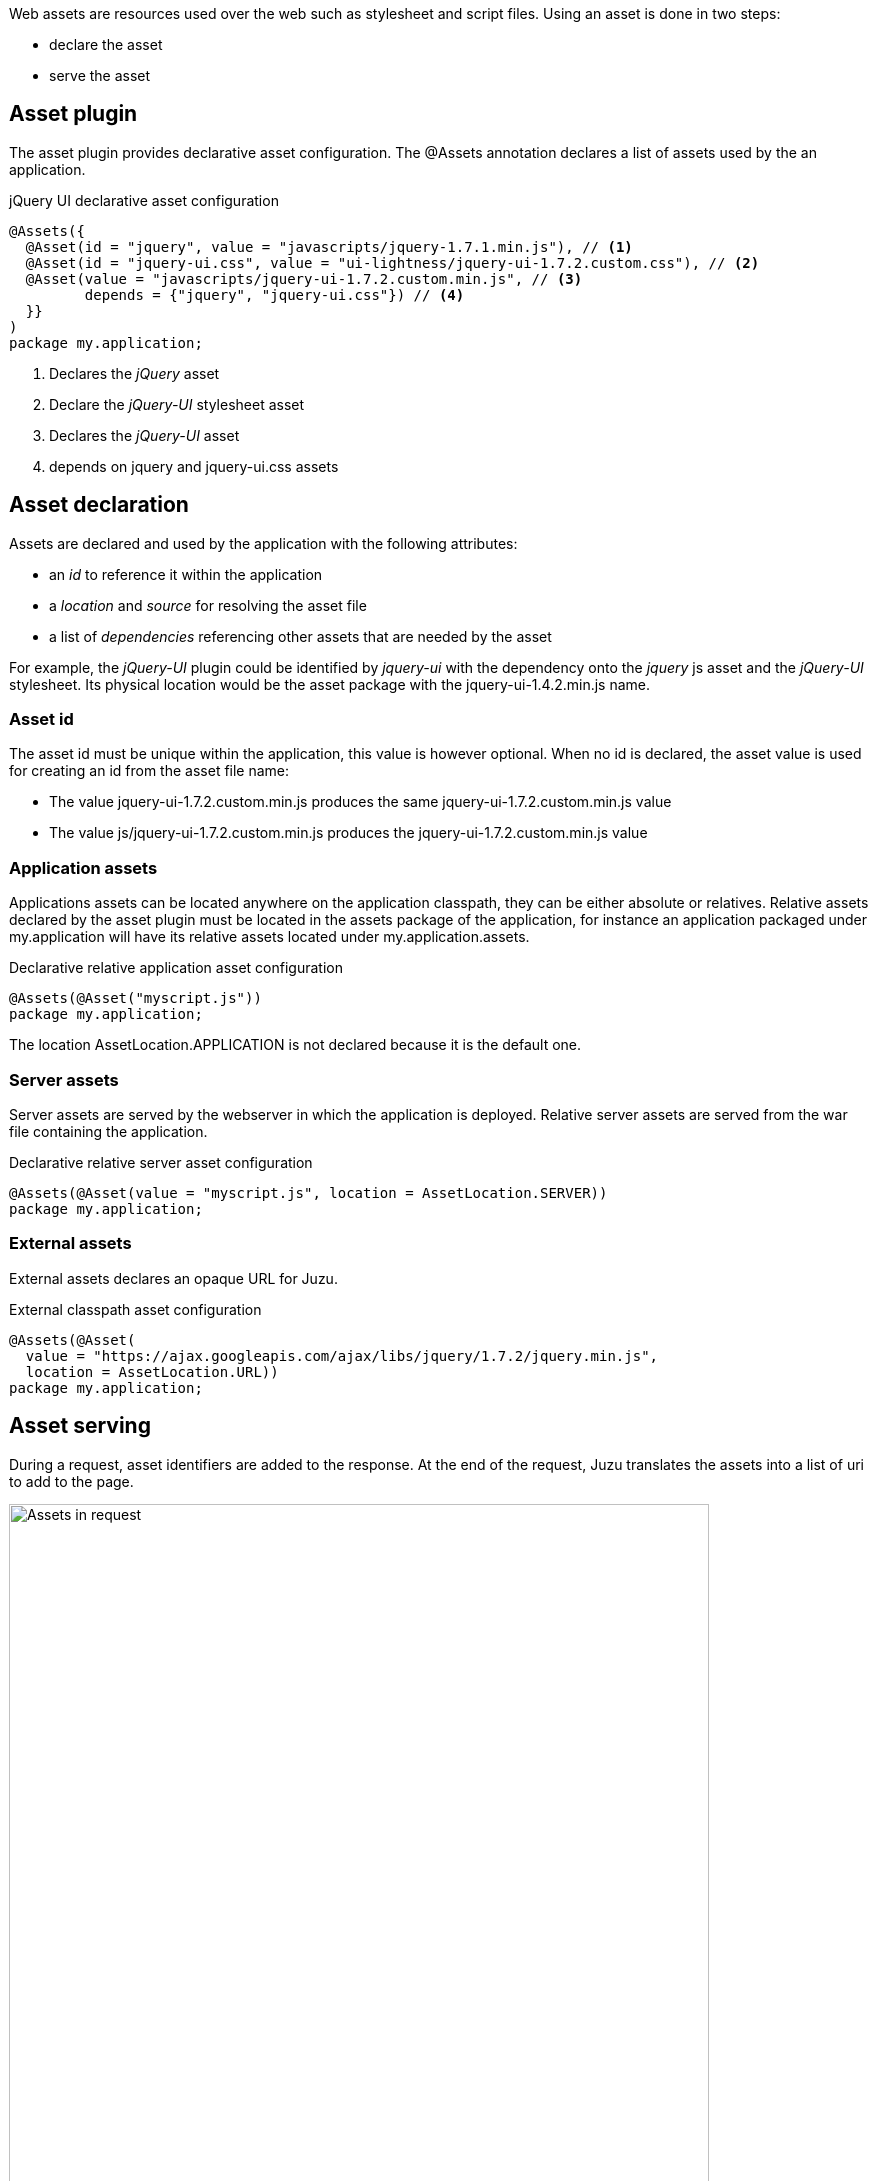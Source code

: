 Web assets are resources used over the web such as stylesheet and script files. Using an asset is done in two steps:

* declare the asset
* serve the asset

== Asset plugin

The asset plugin provides declarative asset configuration. The +@Assets+ annotation declares a list of assets used by
the an application.

.jQuery UI declarative asset configuration
[source,java]
----
@Assets({
  @Asset(id = "jquery", value = "javascripts/jquery-1.7.1.min.js"), // <1>
  @Asset(id = "jquery-ui.css", value = "ui-lightness/jquery-ui-1.7.2.custom.css"), // <2>
  @Asset(value = "javascripts/jquery-ui-1.7.2.custom.min.js", // <3>
         depends = {"jquery", "jquery-ui.css"}) // <4>
  }}
)
package my.application;
----
<1> Declares the _jQuery_ asset
<2> Declare the _jQuery-UI_ stylesheet asset
<3> Declares the _jQuery-UI_ asset
<4> depends on +jquery+ and +jquery-ui.css+ assets

== Asset declaration

Assets are declared and used by the application with the following attributes:

* an _id_ to reference it within the application
* a _location_ and _source_ for resolving the asset file
* a list of _dependencies_ referencing other assets that are needed by the asset

For example, the _jQuery-UI_ plugin could be identified by _jquery-ui_ with the dependency onto the _jquery_ js asset and
the _jQuery-UI_ stylesheet. Its physical location would be the +asset+ package with the +jquery-ui-1.4.2.min.js+ name.

=== Asset id

The asset id must be unique within the application, this value is however optional. When no id is declared, the asset value
is used for creating an id from the asset file name:

* The value +jquery-ui-1.7.2.custom.min.js+ produces the same +jquery-ui-1.7.2.custom.min.js+ value
* The value +js/jquery-ui-1.7.2.custom.min.js+ produces the +jquery-ui-1.7.2.custom.min.js+  value

=== Application assets

Applications assets can be located anywhere on the application classpath, they can be either absolute or relatives. Relative
assets declared by the asset plugin must be located in the +assets+ package of the application, for instance
an application packaged under +my.application+ will have its relative assets located under +my.application.assets+.

.Declarative relative application asset configuration
[source,java]
----
@Assets(@Asset("myscript.js"))
package my.application;
----

The location +AssetLocation.APPLICATION+ is not declared because it is the default one.

=== Server assets

Server assets are served by the webserver in which the application is deployed. Relative server assets are served from
the war file containing the application.

.Declarative relative server asset configuration
[source,java]
----
@Assets(@Asset(value = "myscript.js", location = AssetLocation.SERVER))
package my.application;
----

=== External assets

External assets declares an opaque URL for Juzu.

.External classpath asset configuration
[source,java]
----
@Assets(@Asset(
  value = "https://ajax.googleapis.com/ajax/libs/jquery/1.7.2/jquery.min.js",
  location = AssetLocation.URL))
package my.application;
----

== Asset serving

During a request, asset identifiers are added to the response. At the end of the request, Juzu translates the assets into
a list of uri to add to the page.

.Using assets in a request
image::images/assets/assets1.png[Assets in request,700,align="center"]

An asset reference is a link to an asset value that is configured externally, thus an asset of any kind will always resolve
to a location and an uri. Let's examine the different possible asset location:

* +AssetLocation.URL+: the value is opaque to Juzu, for instance the a CDN hosted script such as _https://ajax.googleapis.com/ajax/libs/jquery/1.7.2/jquery.min.js_.
* +AssetLocation.SERVER+: the asset is served by the same web server in which Juzu is deployed. If the asset value is relative, the final uri will
resolve relatively to the web archive context address.
* +AssetLocation.APPLICATION+: the asset is served by Juzu _asset server_ (a servlet configured in the web application) and the resource is located
 on the classpath.

Asset serving can either be done declaratively with the +@WithAssets+ annotation or with methods of the +juzu.Response.Content+
class.

=== Declarative asset serving

The +WithAssets+ annotation tells Juzu to add an asset to a content response, it takes asset ids as arguments:

.Serve jQuery and Twitter Bootstrap with the application index page
[source,java]
----
@WithAssets("jquery", "bootstrap")
@View
public Response.Content index() {
  ...
}
----

The annotation can be declared on _controller methods_, _classes_ or _packages_. When the declaration occurs on
classes or packages, the declaration is _cascaded_ on the nested controller.

The annotation can also be used with the +*+ pattern, matching all application declared assets, which is equivalent
to use the +@WithAssets+ annotation without parameters as +*+ is this annotation default value.

TIP: Annotating the application package with +#WithAsset+ will serve all assets declared in the application for all controllers.
If you need finer grained serving, remove it and use it on controller directly.

=== Dynamic asset serving

Asset serving can be achieved programmatically when the application does not know the assets to serve at compilation
time:

.Serve _jQuery_ and _Twitter Bootstrap_ with the application index
[source,java]
----
@View
public Response.Content index() {
  ...
  return content.withAssets("jquery", "bootstrap");
}
----

The +withAssets+ method does exactly the same job than the +WithAssets+ annotation.

NOTE: The +@WithAssets+ annotation and the +withAssets+ method are cumulative.{{/note}}

== Asset server

For serving classpath assets, Juzu requires the configuration of the asset server as a servlet declaration:

[source,xml]
----
<servlet>
  <servlet-name>AssetServlet</servlet-name>
  <servlet-class>juzu.impl.asset.AssetServlet</servlet-class>
  <load-on-startup>0</load-on-startup>
</servlet>
<servlet-mapping>
  <servlet-name>AssetServlet</servlet-name>
  <url-pattern>/assets/*</url-pattern>
</servlet-mapping>
----

This declaration should be in the _web.xml_ of the application whether it is a servlet or a portlet application.

NOTE: If you are using Servlet 3.0, this declaration is not necessary.

== Asset manager

When an application is deployed, assets are registered against the _asset manager_. The asset manager has several
 responsibilities:

* manage asset dependencies: the order in which assets are literaly declared when they are served. For instance
the _jquery-ui_ asset depends on the _jquery_ asset because the jquery script must be loaded before the _jquery-ui_
script.
* resolve asset references: each asset reference must be resolved and produce a final web url that will produce the resource
 when it is resolved by the web browsers
